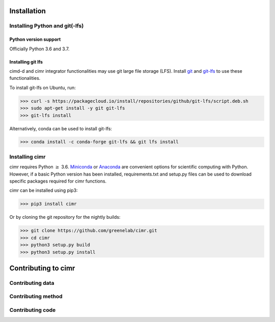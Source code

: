 
************
Installation
************

===============================
Installing Python and git(-lfs)
===============================

----------------------
Python version support
----------------------

Officially Python 3.6 and 3.7.

------------------
Installing git lfs
------------------

cimd-d and cimr integrator functionalities may use git large file storage (LFS). 
Install `git <https://www.atlassian.com/git/tutorials/install-git>`_ and 
`git-lfs <https://git-lfs.github.com/>`_ to use these functionalities.

To install git-lfs on Ubuntu, run:

>>> curl -s https://packagecloud.io/install/repositories/github/git-lfs/script.deb.sh
>>> sudo apt-get install -y git git-lfs
>>> git-lfs install

Alternatively, conda can be used to install git-lfs:

>>> conda install -c conda-forge git-lfs && git lfs install



=================
Installing cimr
=================

cimr requires Python :math:`\ge` 3.6. `Miniconda <https://conda.io/miniconda.html>`_ 
or `Anaconda <https://www.anaconda.com/download/>`_ are convenient options for
scientific computing with Python. However, if a basic Python version has been
installed, requirements.txt and setup.py files can be used to download specific
packages required for cimr functions.

cimr can be installed using pip3:

>>> pip3 install cimr


Or by cloning the git repository for the nightly builds:

>>> git clone https://github.com/greenelab/cimr.git
>>> cd cimr
>>> python3 setup.py build
>>> python3 setup.py install



********************
Contributing to cimr
********************

=================
Contributing data
=================

===================
Contributing method
===================

=================
Contributing code
=================


